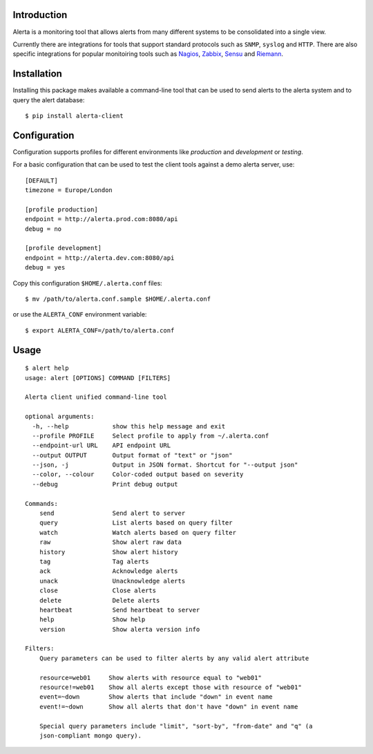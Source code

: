 
Introduction
============

Alerta is a monitoring tool that allows alerts from many different systems to be consolidated into a single view.

Currently there are integrations for tools that support standard protocols such as ``SNMP``, ``syslog`` and ``HTTP``.
There are also specific integrations for popular monitoiring tools such as Nagios_, Zabbix_, Sensu_ and Riemann_.

.. _`nagios`: https://github.com/alerta/nagios3-alerta
.. _`zabbix`: https://github.com/alerta/zabbix-alerta
.. _`sensu`: https://github.com/alerta/sensu-alerta
.. _`riemann`: https://github.com/guardian/riemann-config/blob/master/alerta.clj


Installation
============

Installing this package makes available a command-line tool that can be used to send alerts to the alerta system and
to query the alert database::

    $ pip install alerta-client


Configuration
=============

Configuration supports profiles for different environments like `production` and `development` or `testing`.

For a basic configuration that can be used to test the client tools against a demo alerta server, use::

    [DEFAULT]
    timezone = Europe/London

    [profile production]
    endpoint = http://alerta.prod.com:8080/api
    debug = no

    [profile development]
    endpoint = http://alerta.dev.com:8080/api
    debug = yes

Copy this configuration ``$HOME/.alerta.conf`` files::

    $ mv /path/to/alerta.conf.sample $HOME/.alerta.conf

or use the ``ALERTA_CONF`` environment variable::

    $ export ALERTA_CONF=/path/to/alerta.conf


Usage
=====
::

    $ alert help
    usage: alert [OPTIONS] COMMAND [FILTERS]

    Alerta client unified command-line tool

    optional arguments:
      -h, --help            show this help message and exit
      --profile PROFILE     Select profile to apply from ~/.alerta.conf
      --endpoint-url URL    API endpoint URL
      --output OUTPUT       Output format of "text" or "json"
      --json, -j            Output in JSON format. Shortcut for "--output json"
      --color, --colour     Color-coded output based on severity
      --debug               Print debug output

    Commands:
        send                Send alert to server
        query               List alerts based on query filter
        watch               Watch alerts based on query filter
        raw                 Show alert raw data
        history             Show alert history
        tag                 Tag alerts
        ack                 Acknowledge alerts
        unack               Unacknowledge alerts
        close               Close alerts
        delete              Delete alerts
        heartbeat           Send heartbeat to server
        help                Show help
        version             Show alerta version info

    Filters:
        Query parameters can be used to filter alerts by any valid alert attribute

        resource=web01     Show alerts with resource equal to "web01"
        resource!=web01    Show all alerts except those with resource of "web01"
        event=~down        Show alerts that include "down" in event name
        event!=~down       Show all alerts that don't have "down" in event name

        Special query parameters include "limit", "sort-by", "from-date" and "q" (a
        json-compliant mongo query).
